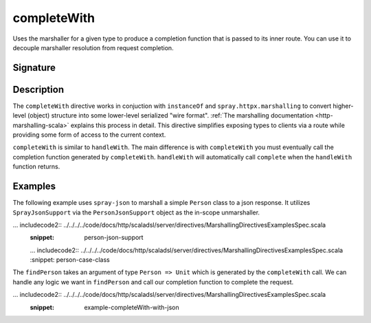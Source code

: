 .. _-completeWith-:

completeWith
============

Uses the marshaller for a given type to produce a completion function that is passed to its 
inner route.  You can use it to decouple marshaller resolution from request completion.  

Signature
---------

.. includecode2:: /../../akka-http-scala/src/main/scala/akka/http/scaladsl/server/directives/MarshallingDirectives.scala
   :snippet: completeWith[T]

Description
-----------

The ``completeWith`` directive works in conjuction with ``instanceOf`` and ``spray.httpx.marshalling``
to convert higher-level (object) structure into some lower-level serialized "wire format".
:ref:`The marshalling documentation <http-marshalling-scala>` explains this process in detail.
This directive simplifies exposing types to clients via a route while providing some
form of access to the current context.

``completeWith`` is similar to ``handleWith``.  The main difference is with ``completeWith`` you must eventually call
the completion function generated by ``completeWith``.  ``handleWith`` will automatically call ``complete`` when the
``handleWith`` function returns.

Examples
--------

The following example uses ``spray-json`` to marshall a simple ``Person`` class to a json
response.  It utilizes ``SprayJsonSupport`` via the ``PersonJsonSupport`` object as the in-scope
unmarshaller.

... includecode2:: ../../../../code/docs/http/scaladsl/server/directives/MarshallingDirectivesExamplesSpec.scala
   :snippet: person-json-support 

   ... includecode2:: ../../../../code/docs/http/scaladsl/server/directives/MarshallingDirectivesExamplesSpec.scala
   :snippet: person-case-class

The ``findPerson`` takes an argument of type ``Person => Unit`` which is generated by the ``completeWith``
call.  We can handle any logic we want in ``findPerson`` and call our completion function to
complete the request.

... includecode2:: ../../../../code/docs/http/scaladsl/server/directives/MarshallingDirectivesExamplesSpec.scala
   :snippet: example-completeWith-with-json
